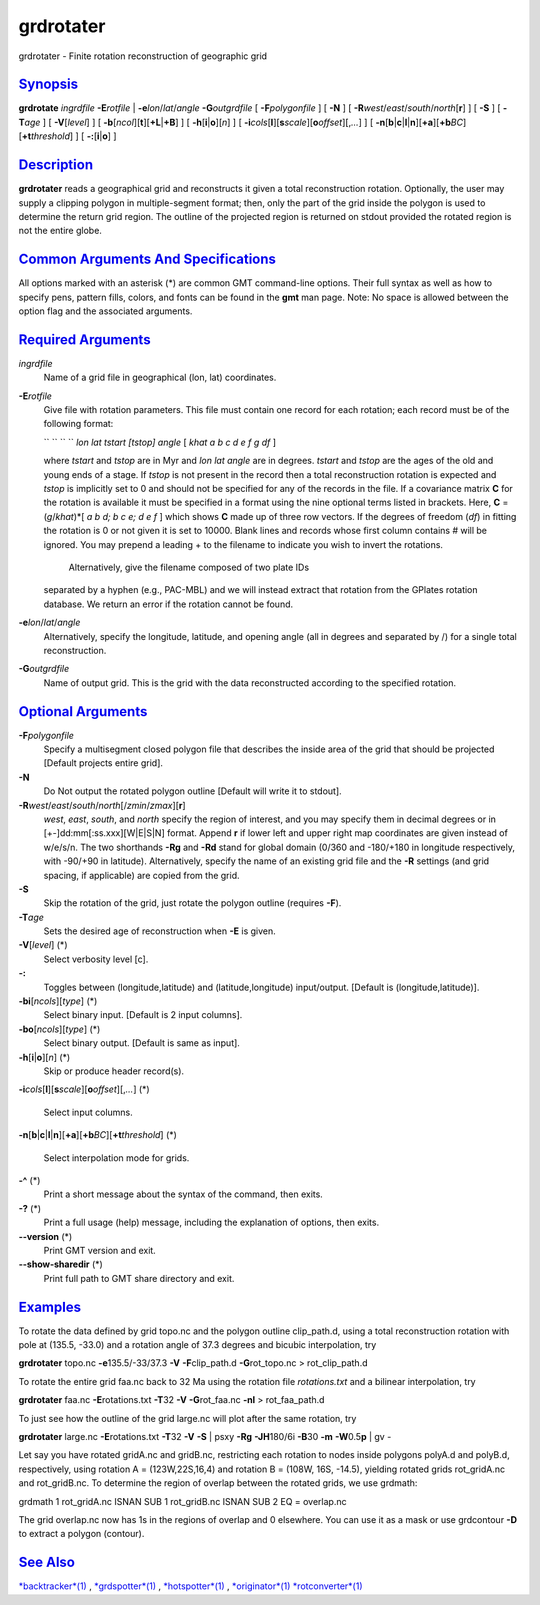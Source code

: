 **********
grdrotater
**********

grdrotater - Finite rotation reconstruction of geographic grid

`Synopsis <#toc1>`_
-------------------

**grdrotate** *ingrdfile* **-E**\ *rotfile* \|
**-e**\ *lon*/*lat*/*angle* **-G**\ *outgrdfile* [ **-F**\ *polygonfile*
] [ **-N** ] [ **-R**\ *west*/*east*/*south*/*north*\ [**r**\ ] ] [
**-S** ] [ **-T**\ *age* ] [ **-V**\ [*level*\ ] ] [
**-b**\ [*ncol*\ ][**t**\ ][\ **+L**\ \|\ **+B**] ] [
**-h**\ [**i**\ \|\ **o**][*n*\ ] ] [
**-i**\ *cols*\ [**l**\ ][\ **s**\ *scale*][\ **o**\ *offset*][,\ *...*]
] [
**-n**\ [**b**\ \|\ **c**\ \|\ **l**\ \|\ **n**][**+a**\ ][\ **+b**\ *BC*][\ **+t**\ *threshold*]
] [ **-:**\ [**i**\ \|\ **o**] ]

`Description <#toc2>`_
----------------------

**grdrotater** reads a geographical grid and reconstructs it given a
total reconstruction rotation. Optionally, the user may supply a
clipping polygon in multiple-segment format; then, only the part of the
grid inside the polygon is used to determine the return grid region. The
outline of the projected region is returned on stdout provided the
rotated region is not the entire globe.

`Common Arguments And Specifications <#toc3>`_
----------------------------------------------

All options marked with an asterisk (\*) are common GMT command-line
options. Their full syntax as well as how to specify pens, pattern
fills, colors, and fonts can be found in the **gmt** man page. Note: No
space is allowed between the option flag and the associated arguments.

`Required Arguments <#toc4>`_
-----------------------------

*ingrdfile*
    Name of a grid file in geographical (lon, lat) coordinates.
**-E**\ *rotfile*
    Give file with rotation parameters. This file must contain one
    record for each rotation; each record must be of the following
    format:

    `` `` `` `` *lon lat tstart [tstop] angle* [ *khat a b c d e f g df*
    ]

    where *tstart* and *tstop* are in Myr and *lon lat angle* are in
    degrees. *tstart* and *tstop* are the ages of the old and young ends
    of a stage. If *tstop* is not present in the record then a total
    reconstruction rotation is expected and *tstop* is implicitly set to
    0 and should not be specified for any of the records in the file. If
    a covariance matrix **C** for the rotation is available it must be
    specified in a format using the nine optional terms listed in
    brackets. Here, **C** = (*g*/*khat*)\*[ *a b d; b c e; d e f* ]
    which shows **C** made up of three row vectors. If the degrees of
    freedom (*df*) in fitting the rotation is 0 or not given it is set
    to 10000. Blank lines and records whose first column contains # will
    be ignored. You may prepend a leading + to the filename to indicate
    you wish to invert the rotations.
     Alternatively, give the filename composed of two plate IDs
    separated by a hyphen (e.g., PAC-MBL) and we will instead extract
    that rotation from the GPlates rotation database. We return an error
    if the rotation cannot be found.

**-e**\ *lon*/*lat*/*angle*
    Alternatively, specify the longitude, latitude, and opening angle
    (all in degrees and separated by /) for a single total
    reconstruction.
**-G**\ *outgrdfile*
    Name of output grid. This is the grid with the data reconstructed
    according to the specified rotation.

`Optional Arguments <#toc5>`_
-----------------------------

**-F**\ *polygonfile*
    Specify a multisegment closed polygon file that describes the inside
    area of the grid that should be projected [Default projects entire
    grid].
**-N**
    Do Not output the rotated polygon outline [Default will write it to
    stdout].
**-R**\ *west*/*east*/*south*/*north*\ [/*zmin*/*zmax*][**r**\ ]
    *west*, *east*, *south*, and *north* specify the region of interest,
    and you may specify them in decimal degrees or in
    [+-]dd:mm[:ss.xxx][W\|E\|S\|N] format. Append **r** if lower left
    and upper right map coordinates are given instead of w/e/s/n. The
    two shorthands **-Rg** and **-Rd** stand for global domain (0/360
    and -180/+180 in longitude respectively, with -90/+90 in latitude).
    Alternatively, specify the name of an existing grid file and the
    **-R** settings (and grid spacing, if applicable) are copied from
    the grid.
**-S**
    Skip the rotation of the grid, just rotate the polygon outline
    (requires **-F**).
**-T**\ *age*
    Sets the desired age of reconstruction when **-E** is given.
**-V**\ [*level*\ ] (\*)
    Select verbosity level [c].
**-:**
    Toggles between (longitude,latitude) and (latitude,longitude)
    input/output. [Default is (longitude,latitude)].
**-bi**\ [*ncols*\ ][*type*\ ] (\*)
    Select binary input. [Default is 2 input columns].
**-bo**\ [*ncols*\ ][*type*\ ] (\*)
    Select binary output. [Default is same as input].
**-h**\ [**i**\ \|\ **o**][*n*\ ] (\*)
    Skip or produce header record(s).
**-i**\ *cols*\ [**l**\ ][\ **s**\ *scale*][\ **o**\ *offset*][,\ *...*]
(\*)
    Select input columns.
**-n**\ [**b**\ \|\ **c**\ \|\ **l**\ \|\ **n**][**+a**\ ][\ **+b**\ *BC*][\ **+t**\ *threshold*]
(\*)
    Select interpolation mode for grids.
**-^** (\*)
    Print a short message about the syntax of the command, then exits.
**-?** (\*)
    Print a full usage (help) message, including the explanation of
    options, then exits.
**--version** (\*)
    Print GMT version and exit.
**--show-sharedir** (\*)
    Print full path to GMT share directory and exit.

`Examples <#toc6>`_
-------------------

To rotate the data defined by grid topo.nc and the polygon outline
clip\_path.d, using a total reconstruction rotation with pole at (135.5,
-33.0) and a rotation angle of 37.3 degrees and bicubic interpolation,
try

**grdrotater** topo.nc **-e**\ 135.5/-33/37.3 **-V**
**-F**\ clip\_path.d **-G**\ rot\_topo.nc > rot\_clip\_path.d

To rotate the entire grid faa.nc back to 32 Ma using the rotation file
*rotations.txt* and a bilinear interpolation, try

**grdrotater** faa.nc **-E**\ rotations.txt **-T**\ 32 **-V**
**-G**\ rot\_faa.nc **-nl** > rot\_faa\_path.d

To just see how the outline of the grid large.nc will plot after the
same rotation, try

**grdrotater** large.nc **-E**\ rotations.txt **-T**\ 32 **-V** **-S**
\| psxy **-Rg** **-JH**\ 180/6i **-B**\ 30 **-m** **-W**\ 0.5\ **p** \|
gv -

Let say you have rotated gridA.nc and gridB.nc, restricting each
rotation to nodes inside polygons polyA.d and polyB.d, respectively,
using rotation A = (123W,22S,16,4) and rotation B = (108W, 16S, -14.5),
yielding rotated grids rot\_gridA.nc and rot\_gridB.nc. To determine the
region of overlap between the rotated grids, we use grdmath:

grdmath 1 rot\_gridA.nc ISNAN SUB 1 rot\_gridB.nc ISNAN SUB 2 EQ =
overlap.nc

The grid overlap.nc now has 1s in the regions of overlap and 0
elsewhere. You can use it as a mask or use grdcontour **-D** to extract
a polygon (contour).

`See Also <#toc7>`_
-------------------

`*backtracker*\ (1) <backtracker.html>`_ ,
`*grdspotter*\ (1) <grdspotter.html>`_ ,
`*hotspotter*\ (1) <hotspotter.html>`_ ,
`*originator*\ (1) <originator.html>`_
`*rotconverter*\ (1) <rotconverter.html>`_
